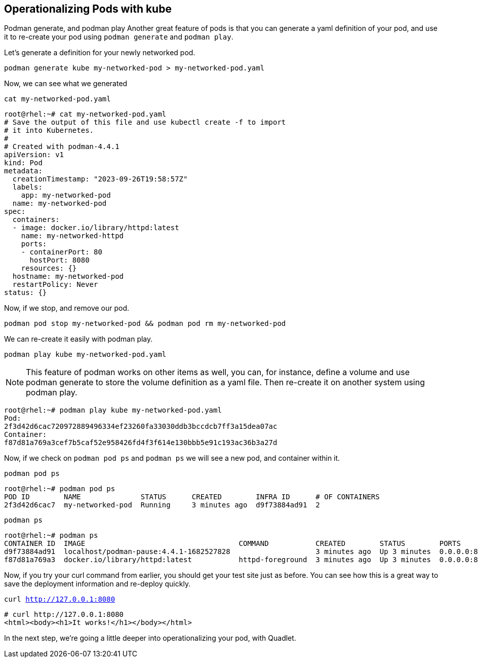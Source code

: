 == Operationalizing Pods with kube

Podman generate, and podman play
Another great feature of pods is that you can generate a yaml definition of your pod, and use it to re-create your pod using `+podman generate+` and `+podman play+`.

Let's generate a definition for your newly networked pod.



[source,bash,subs="+macros,+attributes",role=execute]
----
podman generate kube my-networked-pod > my-networked-pod.yaml

----

Now, we can see what we generated

[source,bash,subs="+macros,+attributes",role=execute]
----
cat my-networked-pod.yaml
----

[source,text]
----
root@rhel:~# cat my-networked-pod.yaml
# Save the output of this file and use kubectl create -f to import
# it into Kubernetes.
#
# Created with podman-4.4.1
apiVersion: v1
kind: Pod
metadata:
  creationTimestamp: "2023-09-26T19:58:57Z"
  labels:
    app: my-networked-pod
  name: my-networked-pod
spec:
  containers:
  - image: docker.io/library/httpd:latest
    name: my-networked-httpd
    ports:
    - containerPort: 80
      hostPort: 8080
    resources: {}
  hostname: my-networked-pod
  restartPolicy: Never
status: {}

----

Now, if we stop, and remove our pod.


[source,bash,subs="+macros,+attributes",role=execute]
----
podman pod stop my-networked-pod && podman pod rm my-networked-pod
----

We can re-create it easily with podman play.


[source,bash,subs="+macros,+attributes",role=execute]
----
podman play kube my-networked-pod.yaml
----

NOTE: This feature of podman works on other items as well, you can, for instance, define a volume and use podman generate to store the volume definition as a yaml file. Then re-create it on another system using podman play.

[source,text]
----
root@rhel:~# podman play kube my-networked-pod.yaml
Pod:
2f3d42d6cac720972889496334ef23260fa33030ddb3bccdcb7ff3a15dea07ac
Container:
f87d81a769a3cef7b5caf52e958426fd4f3f614e130bbb5e91c193ac36b3a27d

----

Now, if we check on `+podman pod ps+` and `+podman ps+` we will see a new pod, and container within it.


[source,bash,subs="+macros,+attributes",role=execute]
----
podman pod ps
----

[source,text]
----
root@rhel:~# podman pod ps
POD ID        NAME              STATUS      CREATED        INFRA ID      # OF CONTAINERS
2f3d42d6cac7  my-networked-pod  Running     3 minutes ago  d9f73884ad91  2

----

[source,bash,subs="+macros,+attributes",role=execute]
----
podman ps
----

[source,text]
----
root@rhel:~# podman ps
CONTAINER ID  IMAGE                                    COMMAND           CREATED        STATUS        PORTS                 NAMES
d9f73884ad91  localhost/podman-pause:4.4.1-1682527828                    3 minutes ago  Up 3 minutes  0.0.0.0:8080->80/tcp  2f3d42d6cac7-infra
f87d81a769a3  docker.io/library/httpd:latest           httpd-foreground  3 minutes ago  Up 3 minutes  0.0.0.0:8080->80/tcp  my-networked-pod-my-networked-httpd

----

Now, if you try your curl command from earlier, you should get your test site just as before. You can see how this is a great way to save the deployment information and re-deploy quickly.

[source,bash,subs="+macros,+attributes",role=execute]
----
curl http://127.0.0.1:8080
----

[source,text]
----
# curl http://127.0.0.1:8080
<html><body><h1>It works!</h1></body></html>
----

In the next step, we're going a little deeper into operationalizing your pod, with Quadlet.
